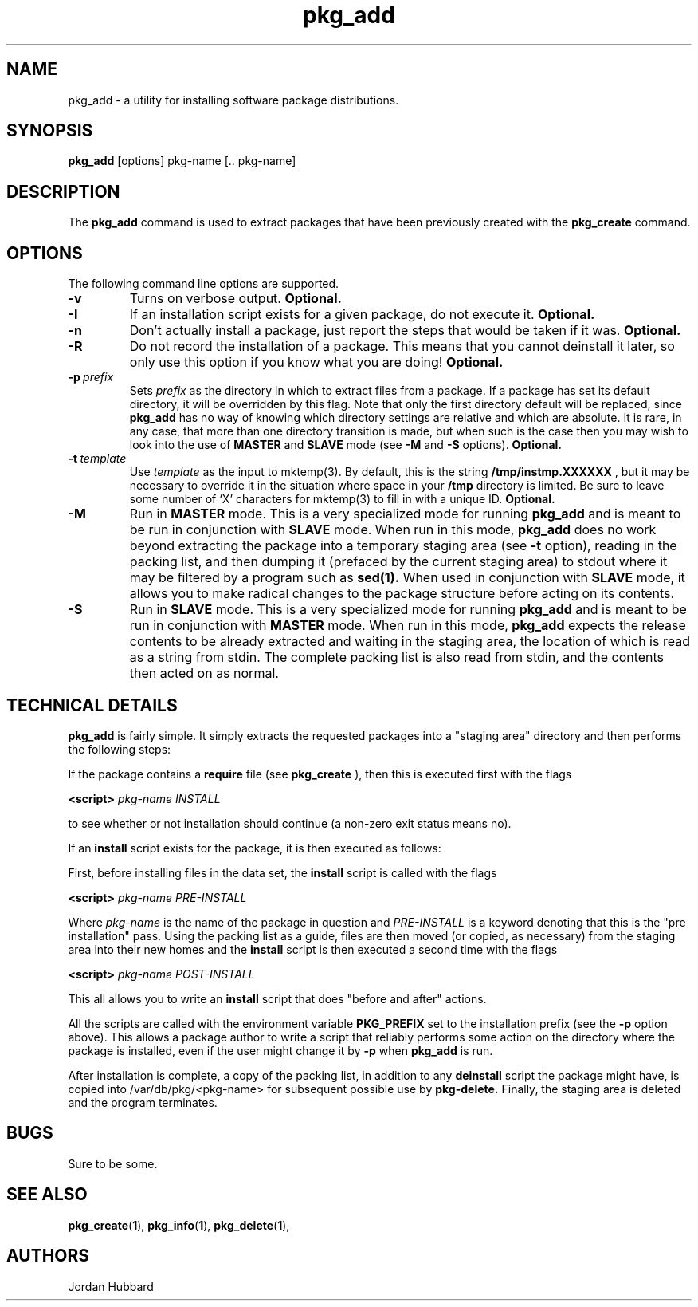 .\"
.\" FreeBSD install - a package for the installation and maintainance
.\" of non-core utilities.
.\"
.\" Redistribution and use in source and binary forms, with or without
.\" modification, are permitted provided that the following conditions
.\" are met:
.\" 1. Redistributions of source code must retain the above copyright
.\"    notice, this list of conditions and the following disclaimer.
.\" 2. Redistributions in binary form must reproduce the above copyright
.\"    notice, this list of conditions and the following disclaimer in the
.\"    documentation and/or other materials provided with the distribution.
.\"
.\" Jordan K. Hubbard
.\"
.\"
.\"     @(#)pkg_add.1
.\"
.TH pkg_add 1 "July 18, 1993" "" "FreeBSD"

.SH NAME
pkg_add - a utility for installing software package distributions.
.SH SYNOPSIS
.na
.B pkg_add
.RB [options]
.RB "pkg-name\ [.. pkg-name]"

.SH DESCRIPTION
The
.B pkg_add
command is used to extract packages that have been previously created
with the
.B pkg_create
command.

.SH OPTIONS
.TP
The following command line options are supported.
.TP
.B \-v
Turns on verbose output.
.B "Optional."
.TP
.B \-I
If an installation script exists for a given package, do not execute it.
.B "Optional."
.TP
.B \-n
Don't actually install a package, just report the steps that
would be taken if it was.
.B "Optional."
.TP
.B \-R
Do not record the installation of a package.  This means
that you cannot deinstall it later, so only use this option if
you know what you are doing!
.B "Optional."
.TP
.BI "\-p\ " prefix
Sets
.I prefix
as the directory in which to extract files from a package.
If a package has set its default directory, it will be overridden
by this flag.  Note that only the first directory default will
be replaced, since
.B pkg_add
has no way of knowing which directory settings are relative and
which are absolute.  It is rare, in any case, that more than one
directory transition is made, but when such is the case then you
may wish to look into the use of
.B MASTER
and
.B SLAVE
mode (see
.B \-M
and
.B \-S
options).
.B "Optional."
.TP
.BI "\-t\ " template
Use
.I template
as the input to mktemp(3).  By default, this is the string
.B /tmp/instmp.XXXXXX
, but it may be necessary to override it in the situation where
space in your
.B /tmp
directory is limited.  Be sure to leave some number of `X' characters
for mktemp(3) to fill in with a unique ID.
.B "Optional."
.TP
.B \-M
Run in
.B MASTER
mode.  This is a very specialized mode for running
.B pkg_add
and is meant to be run in conjunction with
.B SLAVE
mode.  When run in this mode,
.B pkg_add
does no work beyond extracting the package into a temporary staging
area (see
.B \-t
option), reading in the packing list, and then dumping it (prefaced by
the current staging area) to stdout where it may be filtered by a
program such as
.B sed(1).
When used in conjunction with
.B SLAVE
mode, it allows you to make radical changes to the package structure
before acting on its contents.
.TP
.B \-S
Run in
.B SLAVE
mode.  This is a very specialized mode for running
.B pkg_add
and is meant to be run in conjunction with
.B MASTER
mode.  When run in this mode,
.B pkg_add
expects the release contents to be already extracted and waiting
in the staging area, the location of which is read as a string
from stdin.  The complete packing list is also read from stdin,
and the contents then acted on as normal.
.PP
.SH "TECHNICAL DETAILS"
.B
pkg_add
is fairly simple.  It simply extracts the requested packages into
a "staging area" directory and then performs the following steps:
.PP
If the package contains a
.B require
file (see 
.B pkg_create
), then this is executed first with the flags
.PP
.B <script>
.I pkg-name INSTALL
.PP
to see whether or not installation should
continue (a non-zero exit status means no).  
.PP
If an
.B install
script exists for the package, it is then executed as follows:
.PP
First, before installing files in the data set, the
.B install
script is called with the flags
.PP
.B <script>
.I pkg-name PRE-INSTALL
.PP
Where
.I pkg-name
is the name of the package in question and
.I PRE-INSTALL
is a keyword denoting that this is the "pre installation" pass.
Using the packing list as a guide, files are then moved (or copied,
as necessary) from the staging area into their new homes and the
.B install
script is then executed a second time with the flags
.PP
.B <script>
.I pkg-name POST-INSTALL
.PP
This all allows you to write an
.B install
script that does "before and after" actions.
.PP
All the scripts are called with the environment variable
.B PKG_PREFIX
set to the installation prefix (see the
.B -p
option above).  This allows a package author to write a script
that reliably performs some action on the directory where the package
is installed, even if the user might change it by
.B -p
when
.B pkg_add
is run.
.PP
After installation is complete, a copy of the packing list, in addition
to any
.B deinstall
script the package might have, is copied into /var/db/pkg/<pkg-name>
for subsequent possible use by
.B pkg-delete.
Finally, the staging area is deleted and the program terminates.
.PP
.SH BUGS
Sure to be some.
.SH "SEE ALSO"
.BR pkg_create "(" 1 "),"
.BR pkg_info "(" 1 "),"
.BR pkg_delete "(" 1 "),"
.SH AUTHORS
Jordan Hubbard

